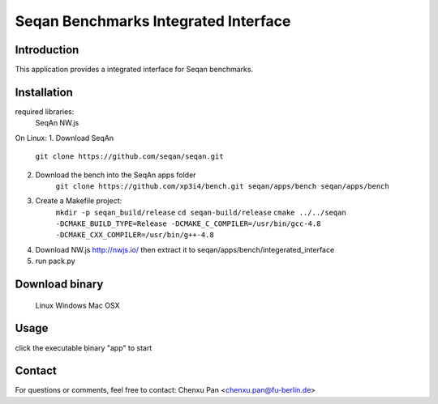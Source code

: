 Seqan Benchmarks Integrated Interface
=====================================
Introduction
------------
This application provides a integrated interface for Seqan benchmarks.  

Installation
-------------
required libraries:
    SeqAn
    NW.js

On Linux:
1. Download SeqAn
    ``git clone https://github.com/seqan/seqan.git``
2. Download the bench into the SeqAn apps folder
    ``git clone https://github.com/xp3i4/bench.git seqan/apps/bench seqan/apps/bench``
3. Create a Makefile project:
    ``mkdir -p seqan_build/release``
    ``cd seqan-build/release``
    ``cmake ../../seqan  -DCMAKE_BUILD_TYPE=Release -DCMAKE_C_COMPILER=/usr/bin/gcc-4.8 -DCMAKE_CXX_COMPILER=/usr/bin/g++-4.8``
4. Download NW.js http://nwjs.io/ then extract it to seqan/apps/bench/integerated_interface
5. run pack.py

Download binary
---------------
    Linux 
    Windows
    Mac OSX

Usage
-----
click the executable binary "app" to start

Contact
-------
For questions or comments, feel free to contact: Chenxu Pan <chenxu.pan@fu-berlin.de>

